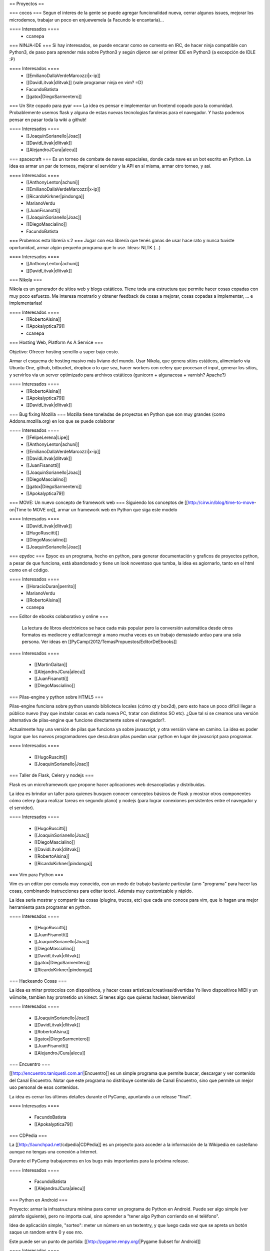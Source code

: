 == Proyectos ==

=== cocos ===
Segun el interes de la gente se puede agregar funcionalidad nueva, cerrar algunos issues, mejorar los microdemos, trabajar un poco en enjuewemela (a Facundo le encantaría)...

==== Interesados ====
 * ccanepa


=== NINJA-IDE ===
Si hay interesados, se puede encarar como se comento en IRC, de hacer ninja compatible con Python3, de paso para aprender más sobre Python3 y según dijeron ser el primer IDE en Python3 (a excepción de IDLE :P)

==== Interesados ====
 * [[EmilianoDallaVerdeMarcozzi|x-ip]]
 * [[DavidLitvak|dlitvak]] (vale programar ninja en vim? =D)
 * FacundoBatista
 * [[gatox|DiegoSarmentero]]

=== Un Site copado para pyar ===
La idea es pensar e implementar un frontend copado para la comunidad. Probablemente usemos flask y alguna de estas nuevas tecnologias faroleras para el navegador.
Y hasta podemos pensar en pasar toda la wiki a github!

==== Interesados ====
 * [[JoaquinSorianello|Joac]]
 * [[DavidLitvak|dlitvak]]
 * [[AlejandroJCura|alecu]]

=== spacecraft ===
Es un torneo de combate de naves espaciales, donde cada nave es un bot escrito en Python.  La idea es armar un par de torneos, mejorar el servidor y la API en sí misma, armar otro torneo, y así.

==== Interesados ====
 * [[AnthonyLenton|achuni]]
 * [[EmilianoDallaVerdeMarcozzi|x-ip]]
 * [[RicardoKirkner|pindonga]]
 * MarianoVerdu
 * [[JuanFisanotti]]
 * [[JoaquinSorianello|Joac]]
 * [[DiegoMascialino]]
 * FacundoBatista


=== Probemos esta librería v.2 ===
Jugar con esa librería que tenés ganas de usar hace rato y nunca tuviste oportunidad, armar algún pequeño programa que lo use. Ideas: NLTK (...)

==== Interesados ====
 * [[AnthonyLenton|achuni]]
 * [[DavidLitvak|dlitvak]]

=== Nikola ===

Nikola es un generador de sitios web y blogs estáticos. Tiene toda una 
estructura que permite hacer cosas copadas con muy poco esfuerzo. Me interesa
mostrarlo y obtener feedback de cosas a mejorar, cosas copadas a implementar,
... e implementarlas!

==== Interesados ====
 * [[RobertoAlsina]]
 * [[Apokalyptica79]]
 * ccanepa

=== Hosting Web, Platform As A Service ===

Objetivo: Ofrecer hosting sencillo a super bajo costo.

Armar el esquema de hosting masivo más liviano del mundo. Usar Nikola, que genera sitios estáticos,
alimentarlo via Ubuntu One, github, bitbucket, dropbox o lo que sea, hacer workers con celery que
procesan el input, generar los sitios, y servirlos via un server optimizado para archivos estáticos
(gunicorn + algunacosa + varnish? Apache?)

==== Interesados ====
 * [[RobertoAlsina]]
 * [[Apokalyptica79]]
 * [[DavidLitvak|dlitvak]]


=== Bug fixing Mozilla ===
Mozilla tiene toneladas de proyectos en Python que son muy grandes (como Addons.mozilla.org) en los que se puede colaborar

==== Interesados ====
 * [[FelipeLerena|Lipe]]
 * [[AnthonyLenton|achuni]]
 * [[EmilianoDallaVerdeMarcozzi|x-ip]]
 * [[DavidLitvak|dlitvak]]
 * [[JuanFisanotti]]
 * [[JoaquinSorianello|Joac]]
 * [[DiegoMascialino]]
 * [[gatox|DiegoSarmentero]]
 * [[Apokalyptica79]]


=== MOVE: Un nuevo concepto de framework web ===
Siguiendo los conceptos de [[http://cirw.in/blog/time-to-move-on|Time to MOVE on]], armar un framework web en Python que siga este modelo

==== Interesados ====
 * [[DavidLitvak|dlitvak]]
 * [[HugoRuscitti]]
 * [[DiegoMascialino]]
 * [[JoaquinSorianello|Joac]]

=== epydoc ===
Epyoc es un programa, hecho en python, para generar documentación y graficos de proyectos python, a pesar de que funciona, está abandonado y tiene un look noventoso que tumba, la idea es agiornarlo, tanto en el html como en el código.

==== Interesados ====
 * [[HoracioDuran|perrito]]
 * MarianoVerdu
 * [[RobertoAlsina]]
 * ccanepa

=== Editor de ebooks colaborativo y online ===

 La lectura de libros electrónicos se hace cada más popular pero la conversión automática desde otros formatos es mediocre y 
 editar/corregir a mano mucha veces es un trabajo demasiado arduo para una sola persona. Ver ideas en 
 [[PyCamp/2012/TemasPropuestos/EditorDeEbooks]]

==== Interesados ====

 * [[MartinGaitan]]
 * [[AlejandroJCura|alecu]]
 * [[JuanFisanotti]]
 * [[DiegoMascialino]]
 
=== Pilas-engine y python sobre HTML5 ===

Pilas-engine funciona sobre python usando biblioteca locales (cómo qt y box2d), pero esto
hace un poco difícil llegar a público nuevo (hay que instalar cosas en cada nueva PC, tratar
con distintos SO etc). ¿Que tal si se creamos una versión alternativa de pilas-engine que
funcione directamente sobre el navegador?.

Actualmente hay una versión de pilas que funciona ya sobre javascript, y otra versión
viene en camino. La idea es poder lograr que los nuevos programadores que descubran
pilas puedan usar python en lugar de javascript para programar. 

==== Interesados ====

 * [[HugoRuscitti]]
 * [[JoaquinSorianello|Joac]]

=== Taller de Flask, Celery y nodejs ===

Flask es un microframework que propone hacer aplicaciones web desacopladas y
distribuidas.

La idea es brindar un taller para quienes busquen conocer conceptos
básicos de Flask y mostrar otros componentes cómo celery (para realizar tareas en
segundo plano) y nodejs (para lograr conexiones persistentes entre el navegador
y el servidor).

==== Interesados ====

 * [[HugoRuscitti]]
 * [[JoaquinSorianello|Joac]]
 * [[DiegoMascialino]]
 * [[DavidLitvak|dlitvak]]
 * [[RobertoAlsina]]
 * [[RicardoKirkner|pindonga]]

=== Vim para Python ===

Vim es un editor por consola muy conocido, con un modo de trabajo bastante particular (uno "programa" para hacer las cosas, combinando instrucciones para editar texto). Además muy customizable y rápido. 

La idea sería mostrar y compartir las cosas (plugins, trucos, etc) que cada uno conoce para vim, que lo hagan una mejor herramienta para programar en python.

==== Interesados ====

 * [[HugoRuscitti]]
 * [[JuanFisanotti]]
 * [[JoaquinSorianello|Joac]]
 * [[DiegoMascialino]]
 * [[DavidLitvak|dlitvak]]
 * [[gatox|DiegoSarmentero]]
 * [[RicardoKirkner|pindonga]]

=== Hackeando Cosas ===

La idea es mirar protocolos con dispositivos, y hacer cosas artisticas/creativas/divertidas
Yo llevo dispositivos MIDI y un wiimoite, tambien hay prometido un kinect. Si tenes algo que quieras hackear, bienvenido!

==== Interesados ====

 * [[JoaquinSorianello|Joac]]
 * [[DavidLitvak|dlitvak]]
 * [[RobertoAlsina]]
 * [[gatox|DiegoSarmentero]]
 * [[JuanFisanotti]]
 * [[AlejandroJCura|alecu]]

=== Encuentro ===

[[http://encuentro.taniquetil.com.ar/|Encuentro]] es un simple programa que permite buscar, descargar y ver contenido del Canal Encuentro. Notar que este programa no distribuye contenido de Canal Encuentro, sino que permite un mejor uso personal de esos contenidos. 

La idea es cerrar los últimos detalles durante el PyCamp, apuntando a un release "final".

==== Interesados ====

 * FacundoBatista
 * [[Apokalyptica79]]


=== CDPedia ===

La [[http://launchpad.net/cdpedia|CDPedia]] es un proyecto para acceder a la información de la Wikipedia en castellano aunque no tengas una conexión a Internet.

Durante el PyCamp trabajaremos en los bugs más importantes para la próxima release.


==== Interesados ====

 * FacundoBatista
 * [[AlejandroJCura|alecu]]


=== Python en Android ===

Proyecto: armar la infrastructura mínima para correr un programa de Python en Android. Puede ser algo simple (ver párrafo siguiente), pero no importa cual, sino aprender a "tener algo Python corriendo en el teléfono".

Idea de aplicación simple, "sorteo": meter un número en un textentry, y que luego cada vez que se apreta un botón saque un random entre 0 y ese nro.

Este puede ser un punto de partida: [[http://pygame.renpy.org/|Pygame Subset for Android]]

==== Interesados ====

 * FacundoBatista
 * [[RobertoAlsina]]
 * [[gatox|DiegoSarmentero]]
 * [[JuanFisanotti]]
 * [[Apokalyptica79]]
 * [[RicardoKirkner|pindonga]]
 * [[AlejandroJCura|alecu]]

=== Propone tu Feature para NINJA-IDE ===
Aprovechando que va a haber muchisimos programadores Python, me parecio que estaria copado si quieren ayudarnos a proponer que feature vieron en otro lado y no esta en ninja, que cosa se les ocurre que podria estar copado incluir en base a ideas que tuvieron, cosas que notan que mejoraria la productividad o usabilidad, o lo que fuera, para ayudarnos a tener en cuenta que seria importante incluir en la siguiente version que vamos a empezar.

==== Interesados ====
 * [[gatox|DiegoSarmentero]]

=== Clon de 7 Wonders de Darni ===
Darni tiene a casi terminar un juego igual que el juego de mesa 7 Wonders, pero con otro tema, otra historia, y hecho en django. Es decir, misma mecánica de juego, pero nada que ver. La idea es meterle un poco de código durante PyCamp.

==== Interesados ====
 * [DanielMoisset]
 * [[AlejandroJCura|alecu]]

=== Jugar con QML ===

QML es un framework sobrino de Qt, que sirve para hacer aplicaciones cancheras para celulares y tabletas. Mi idea es encontrar alguno de los proyectos de más arriba (por ejemplo el clon de 7 Wonders) y hacerle una interfaz para aprender a usar QML en el camino.

==== Interesados ====
 * [[AlejandroJCura|alecu]]

== Otros temas que no son necesariamente proyectos de código ==
 * Cómo ser sysadmin del Wiki y la lista
 * Organizando PyCon 2012

== Trasnoche ==
Juegos de Mesa (quien lo lleva):

 * Zug (parecido al Carcassone, pero con trenes, y ambientado en Tucumán!) [ [[AlejandroJCura|alecu]] ]
 * Illuminati [DanielMoisset]
 * Munchkin [DanielMoisset]
 * Battlestar Galáctica [ [[AlejandroJCura|alecu]] ]
 * SmallWorld [ [[AlejandroJCura|alecu]] ]
 * 7 wonders [ [[AnthonyLenton|achuni]] ]
 * Catan [JaviMansilla]
 * Agricola [JaviMansilla]
 * Go [MarianoVerdu](Alguien tiene para llevar?)
 * Cartas de truco [[Apokalyptica79]]
 * Cartas de uno [[Apokalyptica79]]

== Torneo Metegol o Ping Pong ==

Se disputa por 2da vez el torneo de metegol o ping pong en PyCamp 2012.

==== Interesados ====

 * MarianoVerdu
 * FacundoBatista
 * [[Apokalyptica79]] --> no vale ganarme :$
 * [[gatox|DiegoSarmentero]] (Ping Pong)
 * [[JuanFisanotti]]
 * [[DavidLitvak|dlitvak]]
 * GonzaloGarciaBerrotaran
 * [[RicardoKirkner|pindonga]]

CategoryPyCamp
